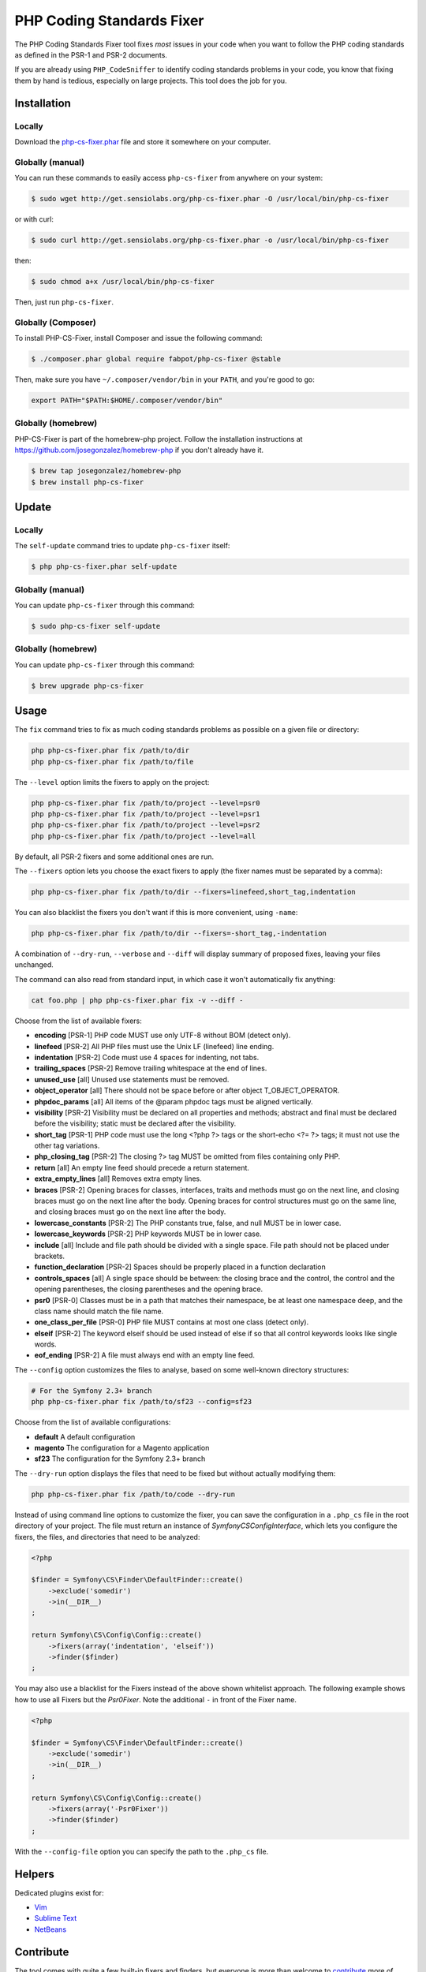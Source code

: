 PHP Coding Standards Fixer
==========================

The PHP Coding Standards Fixer tool fixes *most* issues in your code when you
want to follow the PHP coding standards as defined in the PSR-1 and PSR-2
documents.

If you are already using ``PHP_CodeSniffer`` to identify coding standards
problems in your code, you know that fixing them by hand is tedious, especially
on large projects. This tool does the job for you.

Installation
------------

Locally
~~~~~~~

Download the `php-cs-fixer.phar`_ file and store it somewhere on your computer.

Globally (manual)
~~~~~~~~~~~~~~~~~

You can run these commands to easily access ``php-cs-fixer`` from anywhere on
your system:

.. code-block:: bash

    $ sudo wget http://get.sensiolabs.org/php-cs-fixer.phar -O /usr/local/bin/php-cs-fixer

or with curl:

.. code-block:: bash

    $ sudo curl http://get.sensiolabs.org/php-cs-fixer.phar -o /usr/local/bin/php-cs-fixer

then:

.. code-block:: bash

    $ sudo chmod a+x /usr/local/bin/php-cs-fixer

Then, just run ``php-cs-fixer``.

Globally (Composer)
~~~~~~~~~~~~~~~~~~~

To install PHP-CS-Fixer, install Composer and issue the following command:

.. code-block:: bash

    $ ./composer.phar global require fabpot/php-cs-fixer @stable

Then, make sure you have ``~/.composer/vendor/bin`` in your ``PATH``, and
you're good to go:

.. code-block:: bash

    export PATH="$PATH:$HOME/.composer/vendor/bin"

Globally (homebrew)
~~~~~~~~~~~~~~~~~~~

PHP-CS-Fixer is part of the homebrew-php project. Follow the installation
instructions at https://github.com/josegonzalez/homebrew-php if you don't
already have it.

.. code-block:: bash

    $ brew tap josegonzalez/homebrew-php
    $ brew install php-cs-fixer

Update
------

Locally
~~~~~~~

The ``self-update`` command tries to update ``php-cs-fixer`` itself:

.. code-block:: bash

    $ php php-cs-fixer.phar self-update

Globally (manual)
~~~~~~~~~~~~~~~~~

You can update ``php-cs-fixer`` through this command:

.. code-block:: bash

    $ sudo php-cs-fixer self-update

Globally (homebrew)
~~~~~~~~~~~~~~~~~~~

You can update ``php-cs-fixer`` through this command:

.. code-block:: bash

    $ brew upgrade php-cs-fixer

Usage
-----

The ``fix`` command tries to fix as much coding standards
problems as possible on a given file or directory:

.. code-block:: bash

    php php-cs-fixer.phar fix /path/to/dir
    php php-cs-fixer.phar fix /path/to/file

The ``--level`` option limits the fixers to apply on the
project:

.. code-block:: bash

    php php-cs-fixer.phar fix /path/to/project --level=psr0
    php php-cs-fixer.phar fix /path/to/project --level=psr1
    php php-cs-fixer.phar fix /path/to/project --level=psr2
    php php-cs-fixer.phar fix /path/to/project --level=all

By default, all PSR-2 fixers and some additional ones are run.

The ``--fixers`` option lets you choose the exact fixers to
apply (the fixer names must be separated by a comma):

.. code-block:: bash

    php php-cs-fixer.phar fix /path/to/dir --fixers=linefeed,short_tag,indentation

You can also blacklist the fixers you don't want if this is more convenient,
using ``-name``:

.. code-block:: bash

    php php-cs-fixer.phar fix /path/to/dir --fixers=-short_tag,-indentation

A combination of ``--dry-run``, ``--verbose`` and ``--diff`` will
display summary of proposed fixes, leaving your files unchanged.

The command can also read from standard input, in which case it won't
automatically fix anything:

.. code-block:: bash

    cat foo.php | php php-cs-fixer.phar fix -v --diff -

Choose from the list of available fixers:

* **encoding** [PSR-1] PHP code MUST use only UTF-8 without BOM (detect only).

* **linefeed** [PSR-2] All PHP files must use the Unix LF
  (linefeed) line ending.

* **indentation** [PSR-2] Code must use 4 spaces for indenting, not
  tabs.

* **trailing_spaces** [PSR-2] Remove trailing whitespace at the end of
  lines.

* **unused_use** [all] Unused use statements must be removed.

* **object_operator** [all] There should not be space before or after
  object T_OBJECT_OPERATOR.

* **phpdoc_params** [all] All items of the @param phpdoc tags must be
  aligned vertically.

* **visibility** [PSR-2] Visibility must be declared on all
  properties and methods; abstract and final must be
  declared before the visibility; static must be
  declared after the visibility.

* **short_tag** [PSR-1] PHP code must use the long <?php ?> tags or
  the short-echo <?= ?> tags; it must not use the
  other tag variations.

* **php_closing_tag** [PSR-2] The closing ?> tag MUST be omitted from
  files containing only PHP.

* **return** [all] An empty line feed should precede a return
  statement.

* **extra_empty_lines** [all] Removes extra empty lines.

* **braces** [PSR-2] Opening braces for classes, interfaces,
  traits and methods must go on the next line, and
  closing braces must go on the next line after the
  body. Opening braces for control structures must go
  on the same line, and closing braces must go on the
  next line after the body.

* **lowercase_constants** [PSR-2] The PHP constants true, false,
  and null MUST be in lower case.

* **lowercase_keywords** [PSR-2] PHP keywords MUST be in lower case.

* **include** [all] Include and file path should be divided with a
  single space. File path should not be placed under
  brackets.

* **function_declaration** [PSR-2] Spaces should be properly placed in a
  function declaration

* **controls_spaces** [all] A single space should be between: the closing
  brace and the control, the control and the opening
  parentheses, the closing parentheses and the opening
  brace.

* **psr0** [PSR-0] Classes must be in a path that matches their
  namespace, be at least one namespace deep, and the
  class name should match the file name.

* **one_class_per_file** [PSR-0] PHP file MUST contains at most one class (detect only).

* **elseif** [PSR-2] The keyword elseif should be used instead of
  else if so that all control keywords looks like
  single words.

* **eof_ending** [PSR-2] A file must always end with an empty line
  feed.


The ``--config`` option customizes the files to analyse, based
on some well-known directory structures:

.. code-block:: bash

    # For the Symfony 2.3+ branch
    php php-cs-fixer.phar fix /path/to/sf23 --config=sf23

Choose from the list of available configurations:

* **default** A default configuration

* **magento** The configuration for a Magento application

* **sf23**    The configuration for the Symfony 2.3+ branch

The ``--dry-run`` option displays the files that need to be
fixed but without actually modifying them:

.. code-block:: bash

    php php-cs-fixer.phar fix /path/to/code --dry-run

Instead of using command line options to customize the fixer, you can save the
configuration in a ``.php_cs`` file in the root directory of
your project. The file must return an instance of
`Symfony\CS\ConfigInterface`, which lets you configure the fixers, the files,
and directories that need to be analyzed:

.. code-block:: php

    <?php

    $finder = Symfony\CS\Finder\DefaultFinder::create()
        ->exclude('somedir')
        ->in(__DIR__)
    ;

    return Symfony\CS\Config\Config::create()
        ->fixers(array('indentation', 'elseif'))
        ->finder($finder)
    ;

You may also use a blacklist for the Fixers instead of the above shown whitelist approach.
The following example shows how to use all Fixers but the `Psr0Fixer`.
Note the additional ``-`` in front of the Fixer name.

.. code-block:: php

    <?php

    $finder = Symfony\CS\Finder\DefaultFinder::create()
        ->exclude('somedir')
        ->in(__DIR__)
    ;

    return Symfony\CS\Config\Config::create()
        ->fixers(array('-Psr0Fixer'))
        ->finder($finder)
    ;

With the ``--config-file`` option you can specify the path to the
``.php_cs`` file.

Helpers
-------

Dedicated plugins exist for:

* `Vim`_
* `Sublime Text`_
* `NetBeans`_

Contribute
----------

The tool comes with quite a few built-in fixers and finders, but everyone is
more than welcome to `contribute`_ more of them.

Fixers
~~~~~~

A *fixer* is a class that tries to fix one CS issue (a ``Fixer`` class must
implement ``FixerInterface``).

Configs
~~~~~~~

A *config* knows about the CS level and the files and directories that must be
scanned by the tool when run in the directory of your project. It is useful for
projects that follow a well-known directory structures (like for Symfony
projects for instance).

.. _php-cs-fixer.phar: http://get.sensiolabs.org/php-cs-fixer.phar
.. _Vim:               https://github.com/stephpy/vim-php-cs-fixer
.. _Sublime Text:      https://github.com/benmatselby/sublime-phpcs
.. _NetBeans:          http://plugins.netbeans.org/plugin/49042/php-cs-fixer
.. _contribute:        https://github.com/fabpot/php-cs-fixer
